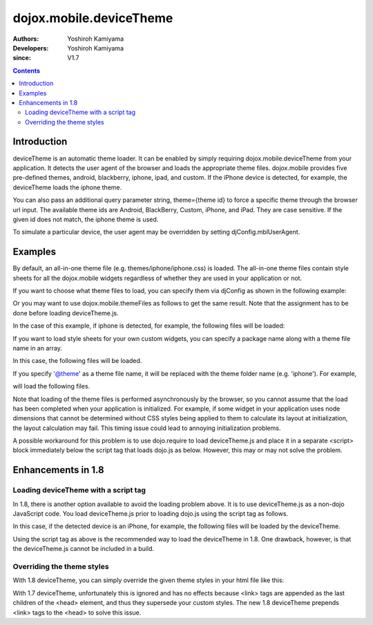 .. _dojox/mobile/deviceTheme:

========================
dojox.mobile.deviceTheme
========================

:Authors: Yoshiroh Kamiyama
:Developers: Yoshiroh Kamiyama
:since: V1.7

.. contents ::
    :depth: 2

Introduction
============

deviceTheme is an automatic theme loader.
It can be enabled by simply requiring dojox.mobile.deviceTheme from your application.
It detects the user agent of the browser and loads the appropriate theme files.
dojox.mobile provides five pre-defined themes, android, blackberry, iphone, ipad, and custom.
If the iPhone device is detected, for example, the deviceTheme loads the iphone theme.

You can also pass an additional query parameter string, theme={theme id} to force a specific theme through the browser url input. The available theme ids are Android, BlackBerry, Custom, iPhone, and iPad. They are case sensitive. If the given id does not match, the iphone theme is used.

.. html ::

  http://your.server.com/yourapp.html // automatic detection
  http://your.server.com/yourapp.html?theme=Android // android theme
  http://your.server.com/yourapp.html?theme=BlackBerry // blackberry theme
  http://your.server.com/yourapp.html?theme=Custom // custom theme
  http://your.server.com/yourapp.html?theme=iPhone // iphone theme
  http://your.server.com/yourapp.html?theme=iPad // ipad theme

To simulate a particular device, the user agent may be overridden by setting djConfig.mblUserAgent.

Examples
========

By default, an all-in-one theme file (e.g. themes/iphone/iphone.css) is
loaded. The all-in-one theme files contain style sheets for all the
dojox.mobile widgets regardless of whether they are used in your
application or not.

If you want to choose what theme files to load, you can specify them
via djConfig as shown in the following example:

.. html ::

  djConfig="parseOnLoad:true, mblThemeFiles:['base','Button']"

Or you may want to use dojox.mobile.themeFiles as follows to get the
same result. Note that the assignment has to be done before loading
deviceTheme.js.

.. js ::

  dojo.require("dojox.mobile");
  dojox.mobile.themeFiles = ['base','Button'];
  dojo.require("dojox.mobile.deviceTheme");

In the case of this example, if iphone is detected, for example, the
following files will be loaded:

.. html ::

  dojox/mobile/themes/iphone/base.css
  dojox/mobile/themes/iphone/Button.css

If you want to load style sheets for your own custom widgets, you can
specify a package name along with a theme file name in an array.

.. html ::

  ['base',['com.acme','MyWidget']]

In this case, the following files will be loaded.

.. html ::

  dojox/mobile/themes/iphone/base.css
  com/acme/themes/iphone/MyWidget.css

If you specify '@theme' as a theme file name, it will be replaced with
the theme folder name (e.g. 'iphone'). For example,

.. html ::

  ['@theme',['com.acme','MyWidget']]

will load the following files.

.. html ::

  dojox/mobile/themes/iphone/iphone.css
  com/acme/themes/iphone/MyWidget.css

Note that loading of the theme files is performed asynchronously by
the browser, so you cannot assume that the load has been completed
when your application is initialized. For example, if some widget in
your application uses node dimensions that cannot be determined
without CSS styles being applied to them to calculate its layout at
initialization, the layout calculation may fail.
This timing issue could lead to annoying initialization problems.

A possible workaround for this problem is to use dojo.require to load
deviceTheme.js and place it in a separate <script> block immediately
below the script tag that loads dojo.js as below. However, this may or may
not solve the problem.

.. html ::

  <script src="dojo.js"></script>
  <script>
	  dojo.require("dojox.mobile.deviceTheme");
  </script>
  <script>
	  dojo.require("dojox.mobile");
	  ....

Enhancements in 1.8
===================

Loading deviceTheme with a script tag
-------------------------------------

In 1.8, there is another option available to avoid the loading problem above. It is to use deviceTheme.js as a non-dojo JavaScript code.
You load deviceTheme.js prior to loading dojo.js using the
script tag as follows.

.. html ::

  <script src="dojox/mobile/deviceTheme.js"
     djConfig="mblThemeFiles:['base','Button']"></script>
  <script src="dojo/dojo.js" djConfig="parseOnLoad: true"></script>

In this case, if the detected device is an iPhone, for example, the following files will be loaded by the deviceTheme.

.. html ::

  dojox/mobile/themes/iphone/base.css
  dojox/mobile/themes/iphone/Button.css

Using the script tag as above is the recommended way to load the deviceTheme in 1.8. One drawback, however, is that the deviceTheme.js cannot be included in a build.

Overriding the theme styles
---------------------------

With 1.8 deviceTheme, you can simply override the given theme styles in your html file like this:

.. html ::

  <style>
  .mblButton {
      font-size: 16px;
  }
  </style>

With 1.7 deviceTheme, unfortunately this is ignored and has no effects because <link> tags are appended as the last children of the <head> element, and thus they supersede your custom styles. The new 1.8 deviceTheme prepends <link> tags to the <head> to solve this issue.
